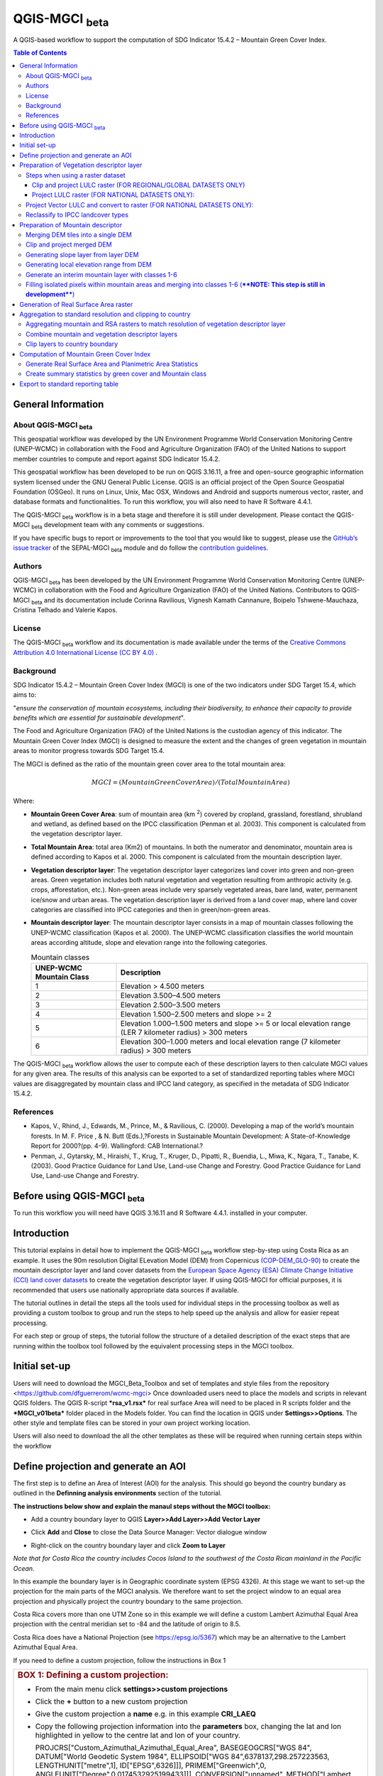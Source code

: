 QGIS-MGCI :sub:`beta`
======================

A QGIS-based workflow to support the computation of SDG Indicator 15.4.2 – Mountain Green Cover Index.

.. contents:: **Table of Contents**

General Information
-------------------

About QGIS-MGCI :sub:`beta`
^^^^^^^^^^^^^^^^^^^^^^^^^^^^

This geospatial workflow was developed by the UN Environment Programme World Conservation Monitoring Centre (UNEP-WCMC) in collaboration with the Food and Agriculture Organization (FAO) of the United Nations to support member countries to compute and report against SDG Indicator 15.4.2.

This geospatial workflow has been developed to be run on QGIS 3.16.11, a free and open-source geographic information system licensed under the GNU General Public License. QGIS is an official project of the Open Source Geospatial Foundation (OSGeo). It runs on Linux, Unix, Mac OSX, Windows and Android and supports numerous vector, raster, and database formats and functionalities. To run this workflow, you will also need to have R Software 4.4.1.

The QGIS-MGCI :sub:`beta` workflow is in a beta stage and therefore it is still under development. Please contact the QGIS-MGCI :sub:`beta` development team with any comments or suggestions.

If you have specific bugs to report or improvements to the tool that you would like to suggest, please use the `GitHub’s issue tracker
<https://github.com/dfguerrerom/wcmc-mgci/issues>`_ of the SEPAL-MGCI :sub:`beta` module and do follow the `contribution guidelines
<https://github.com/dfguerrerom/wcmc-mgci/blob/master/CONTRIBUTE.md>`_.

Authors 
^^^^^^^

QGIS-MGCI :sub:`beta` has been developed by the UN Environment Programme World Conservation Monitoring Centre (UNEP-WCMC) in collaboration with the Food and Agriculture Organization (FAO) of the United Nations. Contributors to QGIS-MGCI :sub:`beta` and its documentation include Corinna Ravilious, Vignesh Kamath Cannanure, Boipelo Tshwene-Mauchaza, Cristina Telhado and Valerie Kapos. 

License
^^^^^^^
The QGIS-MGCI :sub:`beta` workflow and its documentation is made available under the terms of the `Creative Commons Attribution 4.0 International License (CC BY 4.0) <https://creativecommons.org/licenses/by/4.0/>`_ .

Background
^^^^^^^^^^

SDG Indicator 15.4.2 – Mountain Green Cover Index (MGCI) is one of the two indicators under SDG Target 15.4, which aims to:

"*ensure the conservation of mountain ecosystems, including their biodiversity, to enhance their capacity to provide benefits which are essential for sustainable development*".

The Food and Agriculture Organization (FAO) of the United Nations is the custodian agency of this indicator. The Mountain Green Cover Index (MGCI) is designed to measure the extent and the changes of green vegetation in mountain areas to monitor progress towards SDG Target 15.4.

The MGCI is defined as the ratio of the mountain green cover area to the total mountain area:

.. math::
    
    MGCI = (Mountain Green Cover Area)/(Total Mountain Area)

Where: 

- **Mountain Green Cover Area**: sum of mountain area (km :sup:`2`) covered by cropland, grassland, forestland, shrubland and wetland, as defined based on the IPCC classification (Penman et al. 2003). This component is calculated from the vegetation descriptor layer. 
- **Total Mountain Area**: total area (Km2) of mountains. In both the numerator and denominator, mountain area is defined according to Kapos et al. 2000. This component is calculated from the mountain description layer.
- **Vegetation descriptor layer**: The vegetation descriptor layer categorizes land cover into green and non-green areas. Green vegetation includes both natural vegetation and vegetation resulting from anthropic activity (e.g. crops, afforestation, etc.). Non-green areas include very sparsely vegetated areas, bare land, water, permanent ice/snow and urban areas. The vegetation description layer is derived from a land cover map, where land cover categories are classified into IPCC categories and then in green/non-green areas. 
- **Mountain descriptor layer**:  The mountain descriptor layer consists in a map of mountain classes following the UNEP-WCMC classification (Kapos et al. 2000). The UNEP-WCMC classification classifies the world mountain areas according altitude, slope and elevation range into the following categories.

  .. _mountain_classes:
  .. csv-table:: Mountain classes
     :header: "UNEP-WCMC Mountain Class", "Description"
     :widths: auto
     :align: center
  
     "1","Elevation > 4.500 meters"
     "2","Elevation 3.500–4.500 meters"
     "3","Elevation 2.500–3.500 meters"
     "4","Elevation 1.500–2.500 meters and slope >= 2"
     "5","Elevation 1.000–1.500 meters and slope >= 5 or local elevation range (LER 7 kilometer radius) > 300 meters"
     "6","Elevation 300–1.000 meters and local elevation range (7 kilometer radius) > 300 meters"

The QGIS-MGCI :sub:`beta` workflow allows the user to compute each of these description layers to then calculate MGCI values for any given area. The results of this analysis can be exported to a set of standardized reporting tables where MGCI values are disaggregated by mountain class and IPCC land category, as specified in the metadata of SDG Indicator 15.4.2.

References
^^^^^^^^^^

- Kapos, V., Rhind, J., Edwards, M., Prince, M., & Ravilious, C. (2000). Developing a map of the world’s mountain forests. In M. F. Price , & N. Butt (Eds.),?Forests in Sustainable Mountain Development: A State-of-Knowledge Report for 2000?(pp. 4-9). Wallingford: CAB International.? 
- Penman, J., Gytarsky, M., Hiraishi, T., Krug, T., Kruger, D., Pipatti, R., Buendia, L., Miwa, K., Ngara, T., Tanabe, K. (2003). Good Practice Guidance for Land Use, Land-use Change and Forestry. Good Practice Guidance for Land Use, Land-use Change and Forestry. 

Before using QGIS-MGCI :sub:`beta`
-----------------------------------

To run this workflow you will need have QGIS 3.16.11 and R Software 4.4.1. installed in your computer. 


Introduction
------------

This tutorial explains in detail how to implement the QGIS-MGCI :sub:`beta` workflow step-by-step using Costa Rica as an example. It uses the 90m resolution Digital ELevation Model (DEM) from Copernicus `(COP-DEM_GLO-90) <https://spacedata.copernicus.eu/web/cscda/dataset-details?articleId=394198>`_ to create the mountain descriptor layer and land cover datasets from the  `European Space Agency (ESA) Climate Change Initiative (CCI) land cover datasets <https://maps.elie.ucl.ac.be/CCI/viewer/>`_ to create the vegetation descriptor layer. If using QGIS-MGCI for official purposes, it is recommended that users use nationally appropriate data sources if available. 

The tutorial outlines in detail the steps all the tools used for
individual steps in the processing toolbox as well as providing a custom
toolbox to group and run the steps to help speed up the analysis and
allow for easier repeat processing.

|imagetoolbox|

For each step or group of steps, the tutorial
follow the structure of a detailed description of the exact steps that are running within the toolbox tool followed by the
equivalent processing steps in the MGCI toolbox.

Initial set-up
------------------------------------------

Users will need to download the MGCI_Beta_Toolbox and set of templates and style files from the repository <https://github.com/dfguerrerom/wcmc-mgci>
Once downloaded users need to place the models and scripts in relevant QGIS folders.
The QGIS R-script ***rsa_v1.rsx*** for real surface Area will need to be placed in R scripts folder and the ***MGCI_v01beta*** folder placed in the Models folder.
You can find the location in QGIS under **Settings>>Options**. 
The other style and template files can be stored in your own project working location.

|imagesettings|

Users will also need to download the all the other templates as these will be required when running certain steps within the workflow




Define projection and generate an AOI
-------------------------------------
The first step is to define an Area of Interest (AOI) for the analysis. This should go beyond the country
bundary as outlined in the **Definning analysis environments** section of the tutorial.

**The instructions below show and explain the manaul steps without the MGCI toolbox:**

-  Add a country boundary layer to QGIS **Layer>>Add Layer>>Add Vector
   Layer**

   |image32|

   |image33|
   |image34|

-  Click **Add** and **Close** to close the Data Source Manager: Vector
   dialogue window

-  Right-click on the country boundary layer and click **Zoom to Layer**

*Note that for Costa Rica the country includes Cocos Island to the
southwest of the Costa Rican mainland in the Pacific Ocean.*

In this example the boundary layer is in Geographic coordinate system
(EPSG 4326). At this stage we want to set-up the projection for the main
parts of the MGCI analysis. We therefore want to set the project window
to an equal area projection and physically project the country boundary
to the same projection.

Costa Rica covers more than one UTM Zone so in this example we will
define a custom Lambert Azimuthal Equal Area projection with the central
meridian set to -84 and the latitude of origin to 8.5.

Costa Rica does have a National Projection (see https://epsg.io/5367)
which may be an alternative to the Lambert Azimuthal Equal Area.

If you need to define a custom projection, follow the instructions in Box 1

+-----------------------------------------------------------------------------------------------------------------------------------------------------------------------+
| .. rubric:: **BOX 1: Defining a custom projection**:                                                                                                                  |
|    :name: box-1-defining-a-custom-projection                                                                                                                          |
|                                                                                                                                                                       |
| -  From the main menu click **settings>>custom projections**                                                                                                          |
|                                                                                                                                                                       |
| -  Click the **+** button to a new custom projection                                                                                                                  |
|                                                                                                                                                                       |
| -  Give the custom projection a **name** e.g. in this example **CRI\_LAEQ**                                                                                           |
|                                                                                                                                                                       |
| -  Copy the following projection information into the **parameters** box, changing the lat and lon                                                                    |
|    highlighted in yellow to the centre lat and lon of your country.                                                                                                   |
|                                                                                                                                                                       |
|    PROJCRS["Custom\_Azimuthal\_Azimuthal\_Equal\_Area",                                                                                                               |
|    BASEGEOGCRS["WGS 84",                                                                                                                                              |
|    DATUM["World Geodetic System 1984",                                                                                                                                |
|    ELLIPSOID["WGS 84",6378137,298.257223563,                                                                                                                          |
|    LENGTHUNIT["metre",1],                                                                                                                                             |
|    ID["EPSG",6326]]],                                                                                                                                                 |
|    PRIMEM["Greenwich",0,                                                                                                                                              |
|    ANGLEUNIT["Degree",0.0174532925199433]]],                                                                                                                          |
|    CONVERSION["unnamed",                                                                                                                                              |
|    METHOD["Lambert Azimuthal Equal Area",                                                                                                                             |
|    ID["EPSG",9820]],                                                                                                                                                  |
|    **PARAMETER["Latitude of natural origin",8.5**,                                                                                                                    |
|    ANGLEUNIT["Degree",0.0174532925199433],                                                                                                                            |
|    ID["EPSG",8801]],                                                                                                                                                  |
|    **PARAMETER["Longitude of natural origin",-84**,                                                                                                                   |
|    ANGLEUNIT["Degree",0.0174532925199433],                                                                                                                            |
|    ID["EPSG",8802]],                                                                                                                                                  |
|    PARAMETER["False easting",0,                                                                                                                                       |
|    LENGTHUNIT["metre",1],                                                                                                                                             |
|    ID["EPSG",8806]],                                                                                                                                                  |
|    PARAMETER["False northing",0,                                                                                                                                      |
|    LENGTHUNIT["metre",1],                                                                                                                                             |
|    ID["EPSG",8807]]],                                                                                                                                                 |
|    CS[Cartesian,2],                                                                                                                                                   |
|    AXIS["(E)",east,                                                                                                                                                   |
|    ORDER[1],                                                                                                                                                          |
|    LENGTHUNIT["metre",1,                                                                                                                                              |
|    ID["EPSG",9001]]],                                                                                                                                                 |
|    AXIS["(N)",north,                                                                                                                                                  |
|    ORDER[2],                                                                                                                                                          |
|    LENGTHUNIT["metre",1,                                                                                                                                              |
|    ID["EPSG",9001]]]]                                                                                                                                                 |
|                                                                                                                                                                       |
| -  Click the **Validate** button to check that the parameters are valid and then **OK** to save the custom projection                                                 |
|                                                                                                                                                                       |
+-----------------------------------------------------------------------------------------------------------------------------------------------------------------------+ 

|image35| 

Next change the projection set for the QGIS project to your chosen equal area
projection. In this example it is the custom projection that was defined
in Box 1.

-  Click on the project projection **EPSG: 4326** in the bottom right
   hand corner of your QGIS project

   |image36|

-  In the Project Properties dialogue window search for the chosen
   projection in the **Filter** tab

   |image37|

-  Once located click on the equal area projection to set your QGIS
   project to be displayed in the chosen projection. E.g. in this
   example **CRI\_LEA**

-  Click **Apply** and **OK**

   |image38|

   See that the project now displays the custom projection in the bottom
   right hand corner.

Next use the reproject tool to project the country boundary layer to the
equal area projection

-  In the processing toolbox search for the **Reproject** tool

   |image39|

   |image40|

-  Set the Input layer to be the **country boundary**

-  Set the Target CRS to be the **Project CRS** (i.e. to the equal area
   projection)

-  Set the output name to be the same as the input with a suffix to
   indicate the projection e.g. in this example
   **BND\_CTY\_CRI\_ LAEA**

Now that the country boundary is in the chosen equal area projection, we
can generate a rectangular bounding box which we will use as an area of
interest (AOI). As indicated previously, the AOI needs to be larger than
the country boundary to avoid errors during the processing. A distance
of 10km around the bounding box is added to ensure the AOI is large
enough to accommodate the 7km focal range function used in the mountain
descriptor layer generation.

-  In the processing toolbox search for the **minimum bounding geometry
   tool**

   |image41|

-  Select your **projected** **country boundary** for the Input layer

-  Choose Envelope (bounding Box) for the Geometry type

-  Set a new output with the prefix **bounds\_** for the name e.g.
   **bounds\_CRI\_LAEA**

-  Click **Run** to run the tool.

This has generated the bounding box. The next step adds the 10km buffer.

-  In the processing toolbox search for the **buffer tool**

-  Set the buffer **Distance** to **10**

-  Set the buffer **Units** to **Kilometres**

-  Set the **endcap style** to **square** and the **join style** to
   **Miter**

-  Save the Buffered output to the same name as the input with the
   suffix **\_BUF10**

-  Click **Run** to run the tool.

   |image42|

If you change the symbology to semi-transparent symbol and draw it over
the original bounding box you should be able to see the additional
buffered area.

|image43|

The output is a bounding box 10km larger than the bounding box for the
country. This will be used as the Area of Interest (AOI) when preparing
the various layers for the MGCI analysis.

+-----------------------------------------------------------------------------------------------------------------------------------------------------------------------+
| .. rubric:: **MGCI Toolbox A. Generic: 1. Define projection and generate an AOI**:                                                                                    |
|    :name: toolbox_A1                                                                                                                                                  |
| These steps can be run using a single tool in the MGCI toolbox.                                                                                                       |
| Before running the tool users do need to create custom projection in their QGIS project                                                                               |
| as indicated in Box 1 outlined in the section above.                                                                                                                  |
|                                                                                                                                                                       |
| In the **custom MGCI toolbox** these step are run by the tool below                                                                                                   |
| The workflow steps can be viewed QGIS Model Designer                                                                                                                  |
|                                                                                                                                                                       |
+-----------------------------------------------------------------------------------------------------------------------------------------------------------------------+

|imageA1|

|imageA1_w|   

Preparation of Vegetation descriptor layer
------------------------------------------

The development of vegetation descriptor layer starts with either a
raster or vector landuse landcover (LULC) dataset. Follow either section
5.2.1 if your LULC dataset is a raster data or 5.2.2 if your LULC
dataset is a vector.

Steps when using a raster dataset 
^^^^^^^^^^^^^^^^^^^^^^^^^^^^^^^^^

To demonstrate the steps for processing a raster LULC dataset we will
use the Global ESA CCI LULC dataset. This dataset is provided in netcdf
(.nc) format. Similarly to Geotiffs, these can be added directly to
QGIS.

-  From the QGIS main toolbar click on **Layer>>Add Layer>>Add Raster
   Layer** to add the LULC file to your QGIS session.

   |image44|

   |image45|

-  Click **Add**

For most formats this will add the LULC dataset to the QGIS session. The
Global ESA CCI LULC netcdf file however contains 7 different layers
(similar to bands in an image) and users need to select the
**lccs\_class** layer.

-  Click **lccs\_class** to select the LULC layer

-  Click **OK** and the LULC layer will be added to your QGIS project

-  Click **Close** to close the Data Source Manager: Raster dialogue
   window

   |image46|

Next check that the LULC layer has correct projection information and
appears in the correct place in the QGIS project.

-  First check that the LULC layer is correctly overlaying the country
   boundary data. If it does not your country boundary and/or your LULC
   layer may be lacking projection information or have the wrong
   projection information.

   |image47|

   QGIS will display a **?** next to the layer if projection information
   is missing.

-  If projection information is missing define the projection using the
   **Define Shapefile projection** tool in the processing toolbox (this
   will permanently attach projection information to the layer)
   alternatively you can just define it within the current QGIS project
   by right clicking on the layer.

   In this example we know the LULC is in Geographic coordinate system
   so we can assign coordinate system EPSG 4326 to the layer

   |image48|

   This layer should now draw correctly on the country boundary.

   If the LULC dataset is a regional or global extent it will need
   projecting and clipping to the AOI.

   In this example we are using a global dataset so we will need to
   follow **step (a) only** to clip the raster and save it in the equal
   area projection. For National datasets already clipped to the country
   boundary follow **step (b) only.**

Clip and project LULC raster (FOR REGIONAL/GLOBAL DATASETS ONLY)
::::::::::::::::::::::::::::::::::::::::::::::::::::::::::::::::

-  In the processing toolbox search for **Clip**

-  Double click on the **Clip raster by mask layer** under the GDAL
   toolset

   |image49|

-  Select the **LULC dataset** for the **Input Layer**

-  Select the **buffered bounding box layer** for the **Mask Layer**

-  Select the **Project CRS** for the **Target CRS**

-  Tick **Match the extent of the clipped raster to the extent of the
   mask layer**

-  Tick **set the output file resolution**

-  Type the **X and Y resolution in metres** (in this case the
   resolution of the LULC dataset is 300)

-  Tick **Use Input Layer Data Type**

-  Set the output **Clipped (mask)** e.g. to LULC\_clip\_LAEA\_BUF10.tif

   (see screengrab below)

   |image50|
   
   |image51|

-  **Click Run** to run the tool

The new clipped LULC dataset in the equal area projection should be
added should be added to the map canvas\ **.**

-  Right click on the clipped LULC dataset (i.e. in this example the
   LULC\_clip\_LAEA\_BUF10 layer) and click **properties>>Symbology**

   |image52|

-  Change the render type to **Palleted/Unique Values**

-  Click **Classify** and then **OK**

   |image53|

You should now see the unique LULC classes present within the AOI for
the country.

+-----------------------------------------------------------------------------------------------------------------------------------------------------------------------+
| .. rubric:: **MGCI Toolbox A2a. VegetationDescriptor: Clip and project LULC raster (FOR REGIONAL/GLOBAL DATASETS)**:                                                  |
|    :name: toolbox_A2a                                                                                                                                                 |
| These steps can be run using a single tool in the MGCI toolbox.                                                                                                       |
| Before running the tool users need to check that they know the projection of their LUUC dataset and it is faling in the correct place geographically.                 |
| as outlined in the section above.                                                                                                                                     |
|                                                                                                                                                                       |
|                                                                                                                                                                       |
| In the **custom MGCI toolbox** these step are run by the tool below.                                                                                                  |
|                                                                                                                                                                       |
| The workflow steps can be viewed QGIS Model Designer                                                                                                                  |
|                                                                                                                                                                       |
+-----------------------------------------------------------------------------------------------------------------------------------------------------------------------+

|imageA2a| 

|imageA2a_w|   

Project LULC raster (FOR NATIONAL DATASETS ONLY):
:::::::::::::::::::::::::::::::::::::::::::::::::

-  search for **project** in the processing toolbox.

   |image54|

-  Double click on the GDAL tool **Warp (reproject)**

-  Select the **National** **LULC dataset** for the **Input Layer**

-  Select the **Project CRS** for the **Target CRS**

-  Set the resampling method to **Nearest Neighbour**

-  Set the output resolution (same as the input or the equivalent to the
   input in metres)

-  Set the output **Reprojected** layer name e.g. to
   **National\_LULC\_\_LAEA.tif**

-  Click **Run** to run the tool

   |image55|

The new projected LULC dataset in the equal area projection should be
added should be added to the map canvas\ **.**

-  Right click on the projected LULC dataset and click
   **properties>>Symbology**

-  Change the render type to **Palleted/Unique Values**

-  Click **Classify** and then **OK**
  
   |image56|
  
   |image57|

The layer should now show all the National LULC classes for Costa Rica.

+-----------------------------------------------------------------------------------------------------------------------------------------------------------------------+
| .. rubric:: **MGCI Toolbox A2b. VegetationDescriptor: Project LULC raster (FOR NATIONAL RASTER DATASETS)**:                                                           |
|    :name: toolbox_A2b                                                                                                                                                 |
| These steps can be run using a single tool in the MGCI toolbox.                                                                                                       |
| Before running the tool users need to check that they know the projection of their LUUC dataset and it is faling in the correct place geographically.                 |
| as outlined in the section above.                                                                                                                                     |
|                                                                                                                                                                       |
| In the **custom MGCI toolbox** these step are run by the tool below                                                                                                   |
|                                                                                                                                                                       |
| The workflow steps can be viewed QGIS Model Designer.                                                                                                                 |
|                                                                                                                                                                       |
+-----------------------------------------------------------------------------------------------------------------------------------------------------------------------+

|imageA2b|

|imageA2b_w|

Project Vector LULC and convert to raster (FOR NATIONAL DATASETS ONLY):
^^^^^^^^^^^^^^^^^^^^^^^^^^^^^^^^^^^^^^^^^^^^^^^^^^^^^^^^^^^^^^^^^^^^^^^

When using a vector LULC dataset the data will also need to be projected
to an equal area projection.

-  If the dataset is not already in an equal area projection, search for **reproject** in the processing toolbox
   
   |image58| 

-  Select the **National** **LULC vector dataset** for the **Input
   Layer**

-  Select the **Project CRS** for the **Target CRS**

-  Set the **reprojected** output layer e.g. **LULC_vector_LAEA.shp**
   
   |image59|

The next step is to rasterize the LULC data. When converting it is
important to choose an output resolution that is appropriate for the
scale of the vector dataset. (see Box 2).

+-----------------------------------------------------------------------------------------------------------------------------------------------------------------------+
| .. rubric:: **BOX 2 Conversion between nominal scale and resolution**:                                                                                                |
|    :name: box-2-conversion-between-nominal-scale-and-resolution                                                                                                       |
|                                                                                                                                                                       |
| -  The scale of a vector dataset is usually expressed in a similar way to paper maps, i.e. in a ratio to show the amount of reduction from the real world             |
|    e.g.  1:50,000. A country’s vector LULC map will have been created a particular scale. determined by the Minimum Mapping Unit. i.e. the size of the smallest       |
|    feature. A nominal scale is will have been assigned to the dataset to reflect the scale at which the data were collected and mapped. Conversion to raster requires |
|    this scale to be converted to a resolution, i.e. an appropriate pixel size for the scale of the data. Table X provides some general guidance / suggestions for     |
|    such conversion.                                                                                                                                                   |
|                                                                                                                                                                       |
|    To calculate map scale there are two parameters:  ground resolution and screen resolution.                                                                         |
|                                                                                                                                                                       |
|    .. math:: scale = 1: (resolution * PPI / 0.0254)  or    resolution = scale * 0.0254/PPI                                                                            |
|    **Where**   :                                                                                                                                                      |
|    **resolution** =  ground resolution (the size in (m) that a pixel represents.                                                                                      |
|    **PPI** =  the screen resolution (pixels number that every inch contains on the screen (default 96dpi).                                                            |
|    **0.0254** = (m/inch),  the unit conversion between meter and inches.                                                                                              |
|    **scale** = nominal scale of vector dataset                                                                                                                        |
|                                                                                                                                                                       |
|    (source: https://enonline.supermap.com/iExpress9D/Appendix/scale.htm)                                                                                              |
|                                                                                                                                                                       |
+-----------------------------------------------------------------------------------------------------------------------------------------------------------------------+

|image83|

Table X :  Resolutions recommended for Nominal scales vs pixel resolution (Source: reproduced from https://marinedataliteracy.org/basics/scales/scales.htm)        

Once the resolution to convert the vector dataset to has been
determined the vector dataset can be converted to Raster.

-  In the processing toolbox search for **Rasterize.**

   |image54|

-  Double click on the GDAL **Rasterize (vector to raster)** tool

-  Select the **National** **LULC vector dataset in equal area
   projection** for the **Input Layer**

-  Select the **field containing LULC classes** for the **field to use
   for a burn-in value**

-  Set the **output raster size units** as **Georeferenced units**

-  Set both the **Width/ Horizontal resolution and Width/ vertical
   resolution** to the resolution determined by previous step using the
   formula to convert from the nominal

   vector scale (see BOX 2)

-  Set the **output extent** to **Calculate by Layer** and selecting the
   same dataset used for the Input Layer

-  Set the **rasterized** output layer e.g.
   **LULC\_LAEA\_fromvector.tif**

-  Click **Run** to run the tool

The new rasterised LULC dataset in the equal area projection should be
added should be added to the map canvas\ **.**

-  Right click on the projected LULC dataset and click
   **properties>>Symbology**

-  Change the render type to **Palleted/Unique Values**

-  Click **Classify** and then **OK**

   |image62|
   
   |image63|

The layer should now show all the National LULC classes for Costa Rica.

+-----------------------------------------------------------------------------------------------------------------------------------------------------------------------+
| .. rubric:: **MGCI Toolbox A2c. VegetationDescriptor: Project vector LULC and convert to raster (FOR NATIONAL RASTER DATASETS)**:                                     |
|    :name: toolbox_A2c                                                                                                                                                 |
| These steps can be run using a single tool in the MGCI toolbox.                                                                                                       |
| Before running the tool users need to check that they know the projection of their LUUC dataset and it is faling in the correct place geographically.                 |
| as outlined in the section above.                                                                                                                                     |
|                                                                                                                                                                       |
| In the **custom MGCI toolbox** these step are run by the tool below                                                                                                   |
|                                                                                                                                                                       |
| The workflow steps can be viewed QGIS Model Designer                                                                                                                  |
|                                                                                                                                                                       |
+-----------------------------------------------------------------------------------------------------------------------------------------------------------------------+

|imageA2c|  

|imageA2c_w|   

Reclassify to IPCC landcover types
^^^^^^^^^^^^^^^^^^^^^^^^^^^^^^^^^^

The next step is to reclassify the LULC map prepared in 5.2.1, 5.2.2 or
5.2.3 into the 6 MGCI vegetation descriptor LULC types.

QGIS provides several tools for reclassification. The easiest one to use
in this instance is the **r.reclass** tool in the GRASS toolset as it
allows the upload of a simple crosswalk textfile containing the input
LULC types on the left and the IPCC reclass values on the right.

-  Create a text file to crosswalk landuse/landcover (LULC) types from
   the ESA CII or National landcover dataset to the 6 IPCC landcover
   classes

   |image64|

-  Search for **reclass** in the processing toolbox
   
   |image65|

-  Double click on **r.reclass**

-  Select the LULC output(from step 5.2.1, 5.2.2 or 5.2.3) as the
   **input raster layer**

-  Set the **GRASS GIS region extent** to be the same as the input layer

-  Set the **Reclassified** output e.g. VegetationDescriptor\_LAEA.tif

-  Click **Run** to run the tool

   |image66|

The new **VegetationDescriptor** layer is added to the map.

Although the reclassification only had 6 output classes the symbology
initially show values 0-255. This is a QGIS visualisation only and you
can see that the actual layer only has 6 values.

-  Right click on the layer **properties>>>Symbology**

-  Change the Render type to **Palleted/Unique values** and click
   **Classify** to see only the classes present in the raster (i.e. the
   1-6 Vegetation descriptor classes).

-  Load the VegetationDescriptor.qml file for quickly assigning the
   colours and labels.

   |image67|

   |image68|
   
+-----------------------------------------------------------------------------------------------------------------------------------------------------------------------+
| .. rubric:: **MGCI Toolbox A2c. VegetationDescriptor: Generate Vegetation Descriptor Layer**:                                                                         |
|    :name: toolbox_A3                                                                                                                                                  |
| These steps can be run using a single tool in the MGCI toolbox.                                                                                                       |
|                                                                                                                                                                       |
| In the **custom MGCI toolbox** these step are run by the tool below                                                                                                   |
|                                                                                                                                                                       |
| The workflow steps can be viewed QGIS Model Designer                                                                                                                  |
|                                                                                                                                                                       |
+-----------------------------------------------------------------------------------------------------------------------------------------------------------------------+

|imageA3|

|imageA3_w| 

Preparation of Mountain descriptor 
----------------------------------

Users should have read section 2.3.4 Choice of DEM and selected a DEM
for use in the analysis before starting this section as the generation
of the mountain descriptor layer requires a DEM as the input source.

In this tutorial the Copernicus 90m source DEM has been chosen as an
example.

Merging DEM tiles into a single DEM 
^^^^^^^^^^^^^^^^^^^^^^^^^^^^^^^^^^^

The DEM tiles covering the full extent of Costa Rica have been download
from Copernicus using their AWS client. (Instructions for download of
Copernicus data can be found in the Annexs).

-  From the QGIS main toolbar click on **Layer>>Add Layer>>Add Raster
   Layer** to add the DEM tiles to your QGIS session.

   |image69|

-  Click **Open** and then **Add.** The DEM tiles will be added to the QGIS project

   The next step is to merge the DEM tiles into a single raster.
   
-  Search for **Merge** in the processing toolbox window
  
   |image70|

-  Double click the **GDAL Merge tool**.

-  For the Input layers **select the DEM tiles** covering your area of
   interest

   |image71|

-  Tick the DEM tiles to merge and Click **OK** to make the selection
   and return to main **Merge Dialog window**

-  Set the **output data type** to Float32 (same as the input DEM tiles)

-  Set the **Merged** output name e.g. C:/MGCI\_tutorial/
   DEM\_copernicus\_merge.tif

   |image72|

   |image73|

-  Click **Run** to run the tool

The merged DEM is added to the QGIS project.

|image74|

+-----------------------------------------------------------------------------------------------------------------------------------------------------------------------+
| .. rubric:: **MGCI Toolbox B1. MountainDescriptor: Merging DEM tiles into a single DEM**:                                                                             |
|    :name: toolbox_B1                                                                                                                                                  |
| These steps can be run using a single tool in the MGCI toolbox.                                                                                                       |
| Before running the tool users need to check that they know the projection of their DEM dataset and it is faling in the correct place geographically.                  |
| as outlined in the section above.                                                                                                                                     |
|                                                                                                                                                                       |
| In the **custom MGCI toolbox** these step are run by the tool below                                                                                                   |
|                                                                                                                                                                       |
| The workflow steps can be viewed QGIS Model Designer                                                                                                                  |
|                                                                                                                                                                       |
+-----------------------------------------------------------------------------------------------------------------------------------------------------------------------+

|imageB1|

|imageB1_w|

Clip and project merged DEM
^^^^^^^^^^^^^^^^^^^^^^^^^^^

The DEM tiles are likely to cover a much wider area than the country
being analysed therefore it is important to crop the extent to minimise
processing time. As indicated in section 2.3.2, the country boundary is
not used to clip the dataset directly as the various calculations during
the generation of the mountain descriptor layer require neighbouring
pixels to be analyses therefore the buffered bounding box generated in
section 5.1 should be used.

-  In the processing toolbox search for **Clip**

   |image54|

-  Double click on the **Clip raster by mask layer** under the GDAL
   toolset

-  Select the **merged DEM dataset** for the **Input Layer**

-  Select the **buffered bounding box layer** for the **Mask Layer**

-  Select the **Project CRS** for the **Target CRS**

-  Tick **Match the extent of the clipped raster to the extent of the
   mask layer**

-  Tick **set the output file resolution**

-  Type the **X and Y resolution in metres** (in this case the
   resolution of the DEM dataset is 90)

-  Tick **Use Input Layer Data Type**

-  Set the output **Clipped (mask)** e.g. to
   DEM_copernicus_merge_AOI_LAEA.tif
   
  |image96|
  
-  Click **Run** to run the tool

   

The new clipped DEM dataset in the equal area projection should be added
should be added to the map canvas\ **.**

|image76|

+-----------------------------------------------------------------------------------------------------------------------------------------------------------------------+
| .. rubric:: **MGCI Toolbox B2. MountainDescriptor: Clip and project merged DEM to EQUAL AREA PROJECTION**:                                                            |
|    :name: toolbox_B2                                                                                                                                                  |
| These steps can be run using a single tool in the MGCI toolbox.                                                                                                       |
|                                                                                                                                                                       |
| In the **custom MGCI toolbox** these step are run by the tool below                                                                                                   |
|                                                                                                                                                                       |
| The workflow steps can be viewed QGIS Model Designer                                                                                                                  |
|                                                                                                                                                                       |
+-----------------------------------------------------------------------------------------------------------------------------------------------------------------------+

|imageB2| 

|imageB2_w| 

Generating slope layer from layer DEM
^^^^^^^^^^^^^^^^^^^^^^^^^^^^^^^^^^^^^^

In, this section, depending on whether your country falls within a
single or multiple UTM Zones and the projection selected in section 5.1
Define projection and generate an AOI, the projection used for the slope
calculation will differ as it is important to use an equidistant
projection to reduce errors in slope calculation. An overview of slope
calculation methods is provided in section 2.3.2.

IF your country falls within **a single UTM Zone only** ***AND*** **you
have used the UTM projection for the previous steps**, or **if the
projection you are using has equidistant properties**, slope can be
generated in the same projection as the rest of the analysis, otherwise
please follow instruction in **BOX 3** for creating a custom equidistant
projection before following the next steps.

+-----------------------------------------------------------------------------------------------------------------------------------------------------------------------+
| .. rubric:: **BOX 3: Defining a custom Azimuthal Equidistant projection**:                                                                                            |
|    :name: box-3-defining-a-custom-azimuthal-equidistant-projection                                                                                                    |
|                                                                                                                                                                       |
| -  From the main menu click **settings>>custom projections**                                                                                                          |
|                                                                                                                                                                       |
| -  Click the **+** button to a new custom projection                                                                                                                  |
|                                                                                                                                                                       |
| -  Give the custom projection a **name** e.g. in this example **CRI\_AZ\_EQUI**                                                                                       |
|                                                                                                                                                                       |
| -  Copy the following projection information into the **parameters** box, changing the lat and lon highlighted in yellow to the centre lat and lon of your country.   |
|                                                                                                                                                                       |
|    PROJCRS["Custom\_Azimuthal\_Equidistant",                                                                                                                          |
|    BASEGEOGCRS["WGS 84",                                                                                                                                              |
|    DATUM["World Geodetic System 1984",                                                                                                                                |
|    ELLIPSOID["WGS 84",6378137,298.257223563,                                                                                                                          |
|    LENGTHUNIT["metre",1],                                                                                                                                             |
|    ID["EPSG",7030]]],                                                                                                                                                 |
|    PRIMEM["Greenwich",0,                                                                                                                                              |
|    ANGLEUNIT["Degree",0.0174532925199433]]],                                                                                                                          |
|    CONVERSION["unnamed",                                                                                                                                              |
|    METHOD["Modified Azimuthal Equidistant",                                                                                                                           |
|    ID["EPSG",9832]],                                                                                                                                                  |
|    **PARAMETER["Latitude of natural origin",8.5**,                                                                                                                    |
|    ANGLEUNIT["Degree",0.0174532925199433],                                                                                                                            |
|    ID["EPSG",8801]],                                                                                                                                                  |
|    **PARAMETER["Longitude of natural origin",-84**,                                                                                                                   |
|    ANGLEUNIT["Degree",0.0174532925199433],                                                                                                                            |
|    ID["EPSG",8802]],                                                                                                                                                  |
|    PARAMETER["False easting",0,                                                                                                                                       |
|    LENGTHUNIT["metre",1],                                                                                                                                             |
|    ID["EPSG",8806]],                                                                                                                                                  |
|    PARAMETER["False northing",0,                                                                                                                                      |
|    LENGTHUNIT["metre",1],                                                                                                                                             |
|    ID["EPSG",8807]]],                                                                                                                                                 |
|    CS[Cartesian,2],                                                                                                                                                   |
|    AXIS["(E)",east,                                                                                                                                                   |
|    ORDER[1],                                                                                                                                                          |
|    LENGTHUNIT["metre",1,                                                                                                                                              |
|    ID["EPSG",9001]]],                                                                                                                                                 |
|    AXIS["(N)",north,                                                                                                                                                  |
|    ORDER[2],                                                                                                                                                          |
|    LENGTHUNIT["metre",1,                                                                                                                                              |
|    ID["EPSG",9001]]]]                                                                                                                                                 |
|                                                                                                                                                                       |
| -  Click the **Validate** button to check that the parameters are valid and then **OK** to save the custom projection                                                 |
|                                                                                                                                                                       |
+-----------------------------------------------------------------------------------------------------------------------------------------------------------------------+

|image78|   

 -  Next, In the **processing toolbox** search for **reproject** 

    |image54|                                                                                                                                                                  
    
 -  Double click on the **Warp (reproject)** tool under the **GDAL toolset** 
 -  Set the Input layer to be the **merged DEM in geographic coordinate system**
    *Note: it is important not to use the one that has already been projected as this can introduce errors into the DEM *
 -  Set the Source CRS to be **EPSG: 4326 (Geographic)**
 -  Set the Target CRS to be **your custom equidistant projection** e.g. CRI\_AZ\_EQUI
 -  Set the resampling method to Nearest Neighbour
 -  Set the output file resolution to the resolution of the DEM in meters e.g. 90m in this example
 -  Set the Reprojected output to e.g. **DEM\_copernicus\_merge\_CRI\_AZ\_EQUI.tif**
 -  Click Run to run the tool
    
    |image79|
 
 The reprojected layer is added to the QGIS project. 
 
+-----------------------------------------------------------------------------------------------------------------------------------------------------------------------+
| .. rubric:: **MGCI Toolbox B3. MountainDescriptor: Project merged DEM to Equidistant projection**:                                                                    |
|    :name: toolbox_B3                                                                                                                                                  |
| These steps can be run using a single tool in the MGCI toolbox.                                                                                                       |
|                                                                                                                                                                       |
| In the **custom MGCI toolbox** these step are run by the tool below                                                                                                   |
|                                                                                                                                                                       |
| The workflow steps can be viewed QGIS Model Designer                                                                                                                  |
|                                                                                                                                                                       |
+-----------------------------------------------------------------------------------------------------------------------------------------------------------------------+

|imageB3|

|imageB3_w| 

Slope can now be generated from this layer

-  In the processing toolbox search for **Slope**
   
   |image80|   
   
-  Double click on the **slope** tool under **Raster analysis** in the
   **GDAL** toolset.

-  *We will use this tool instead of the* *basic QGIS slope tool* *as it
   has an option to compute edges which means it looks at edge pixels
   and no data values*.

-  Set the **Input layer** to be the reprojected DEM i.e. the
   equidistant version unless, as specified above, your country falls
   within a single UTM Zone only *AND* you have used the UTM projection
   for the previous steps, or if the projection you are using has
   equidistant properties e.g. in this example
   **DEM\_copernicus\_merge\_CRI\_AZ\_EQUI.tif** , the projected
   equidistant DEM generated from BOX 3.

-  Tick **compute edges**

-  Set the **Slope** output to e.g.
   **DEM\_copernicus\_merge\_SLOPE\_CRI\_AZ\_EQUI.tif**

-  Click **Run** to run the tool
   
   |image82|

The slope raster can now be projected to the main analysis equal area
projection and be clipped to the AOI.

-  In the processing toolbox search for **Clip**.

   |image49|
  
-  Double click on the **Clip raster by mask layer** under the GDAL
   toolset

-  Select the **slope raster** for the **Input Layer**

   e.g. **DEM\_copernicus\_merge\_SLOPE\_CRI\_AZ\_EQUI.tif**

-  Select the **AOI** **buffered bounding box layer** for the **Mask
   Layer**

-  Select the **Source CRS** of the input slope dataset e.g.
   **CRI\_AZ\_EQUI**

-  Select the **Project CRS** for the **Target CRS**

-  Tick **Match the extent of the clipped raster to the extent of the
   mask layer**

-  Tick **set the output file resolution**

-  Type the **X and Y resolution in metres** (in this case the
   resolution of the DEM dataset is 90)

-  Tick **Use Input Layer Data Type**

-  Set the output **Clipped (mask)** e.g. to
   **DEM\_copernicus\_merge\_AOI\_LAEA\_SLOPE.tif**

-  Click **Run** to run the tool
   
   |image96|

The new **clipped** **SLOPE dataset in the equal area projection** is now added should be added to the map canvas\ **.**

+-----------------------------------------------------------------------------------------------------------------------------------------------------------------------+
| .. rubric:: **MGCI Toolbox B4. MountainDescriptor: Generating slope from DEM in Equidistant projection and re-projecting to equal area**:                             |
|    :name: toolbox_B4                                                                                                                                                  |
| These steps can be run using a single tool in the MGCI toolbox.                                                                                                       |
|                                                                                                                                                                       |
| In the **custom MGCI toolbox** these step are run by the tool below                                                                                                   |
|                                                                                                                                                                       |
| The workflow steps can be viewed QGIS Model Designer                                                                                                                  |
|                                                                                                                                                                       |
+-----------------------------------------------------------------------------------------------------------------------------------------------------------------------+

|imageB4|

|imageB4_w| 

Generating local elevation range from DEM
^^^^^^^^^^^^^^^^^^^^^^^^^^^^^^^^^^^^^^^^^

For UNEP-WCMC mountain classes 5 and 6 a 7km local elevation range is required for
the identification of areas that occur in regions with significant
relief, even though elevations may not be especially high, and
conversely high-elevation areas with little local relief. This local
elevation range is generated by defining a 7km radius of interest around
each grid cell and calculating the difference between the maximum and
minimum values within a neighborhood. In QGIS the focal functions gives the option for calculating the range but only
allow for the specification of the neighborhood size in pixels (i.e.
number of cells) so therefore, when running the next steps the size of
the neighborhhod will be influenced by the cellsize of the DEM.

|image93|

To calculate the neighborhood size for your analysis in pixels divide 7000m by your cellsize and multiply by two. Round to the nearest odd integer.
This is because the neighborhood size in pixels in this tool represents diameter rather than radius. 

-  In the processing toolbox search for **r.neighbor**.

-  Double click on the **r.neighbor** tool under the GRASS toolset

-  Select the **Input Raster Layer to** the Projected DEM clipped to the
   AOI

-  Set the **neighborhood operation** to **Range**

-  Set the **neighborhood size to** 153 (e.g. in this example determined by:
   7000/90*2))

-  Set the **GRASS GIS 7 region extent** to the **same as the Input
   Layer specified above**

-  Set the **GRASS GIS 7 cellsize** to the **same as the Input Layer
   specified above**

-  Set the output **Neighbors layer** e.g. to
   FOCMAX\_copernicus\_merge\_AOI\_LAEA

-  Click **Run** to run the tool
   
   |image99|
   
   |image100| 
 
TThe local elevation range in the equal area projection should have been
added to the map canvas\ **.**

+-----------------------------------------------------------------------------------------------------------------------------------------------------------------------+
| .. rubric:: **MGCI Toolbox B5. MountainDescriptor: Generate local elevation range from DEM**:                                                                         |
|    :name: toolbox_B5                                                                                                                                                  |
| These steps can be run using a single tool in the MGCI toolbox.                                                                                                       |
|                                                                                                                                                                       |
| In the **custom MGCI toolbox** these step are run by the tool below                                                                                                   |
|                                                                                                                                                                       |
| The workflow steps can be viewed QGIS Model Designer                                                                                                                  |
|                                                                                                                                                                       |
+-----------------------------------------------------------------------------------------------------------------------------------------------------------------------+

|imageB5|

|imageB5_w|  

**Generating layers for each mountain class**

We now have all the inputs required for generating the mountain classes
for the mountain descriptor layer. We will use the raster calculator to
input the followings expression to generate a raster layer for each
mountain class.

**Mountain Class 1**

"DEM\_copernicus\_merge\_AOI\_LAEA@1" >= 4500

|image101|

**Mountain Class 2**

"DEM\_copernicus\_merge\_AOI\_LAEA@1" >= 3500 AND
"DEM\_copernicus\_merge\_AOI\_LAEA@1" < 4500

|image102|

**Mountain Class 3**

"DEM\_copernicus\_merge\_AOI\_LAEA@1" >= 2500 AND
"DEM\_copernicus\_merge\_AOI\_LAEA@1" < 3500

|image103|

**Mountain Class 4**

"DEM\_copernicus\_merge\_AOI\_LAEA@1" >= 1500 AND
"DEM\_copernicus\_merge\_AOI\_LAEA@1" < 2500 AND
"DEM\_copernicus\_merge\_AOI\_LAEA\_SLOPE@1" >= 2

|image104|

**Mountain Class 5**

("DEM\_copernicus\_merge\_AOI\_LAEA@1" >= 1000 AND
"DEM\_copernicus\_merge\_AOI\_LAEA@1" < 1500 AND
"DEM\_copernicus\_merge\_AOI\_LAEA\_SLOPE@1" >= 5) OR
("DEM\_copernicus\_merge\_AOI\_LAEA@1" >= 1000 AND
"DEM\_copernicus\_merge\_AOI\_LAEA@1" < 1500 AND
"LocalElevationRange7km\_AOI\_LAEA@1" > 300)

|image105|

**Mountain Class 6**

"DEM\_copernicus\_merge\_AOI\_LAEA@1">= 300 AND
"DEM\_copernicus\_merge\_AOI\_LAEA@1" < 1000
AND"LocalElevationRange7km\_AOI\_LAEA@1" > 300

|image106|

+-----------------------------------------------------------------------------------------------------------------------------------------------------------------------+
| .. rubric:: **MGCI Toolbox B6. MountainDescriptor: Generating layers for each Kapos mountain class**:                                                                 |
|    :name: toolbox_B6                                                                                                                                                  |
| These steps can be run using a single tool in the MGCI toolbox.                                                                                                       |
|                                                                                                                                                                       |
| In the **custom MGCI toolbox** these step are run by the tool below                                                                                                   |
|                                                                                                                                                                       |
| The workflow steps can be viewed QGIS Model Designer                                                                                                                  |
|                                                                                                                                                                       |
+-----------------------------------------------------------------------------------------------------------------------------------------------------------------------+

|imageB6|

|imageB6_w| 

Generate an interim mountain layer with classes 1-6
^^^^^^^^^^^^^^^^^^^^^^^^^^^^^^^^^^^^^^^^^^^^^^^^^^^

We can now use the following expression in the raster calculator to add
the different classes into a single map where class 1 has a value of 1,
class2 a value of 2 etc.

"K1\_AOI\_LAEA\_@1" + ("K2\_AOI\_LAEA\_@1"\*2) +
("K3\_AOI\_LAEA\_@1"\*3)+("K4\_AOI\_LAEA\_@1"\*4)
+("K5\_AOI\_LAEA\_@1"\* 5)+("K6\_AOI\_LAEA\_@1"\*6)

|image107|

The first interim dataset K1\_to\_K6\_AOI\_LAEA\_interim.tif of the
mountain descriptor layer should have been added should be added to the
map canvas\ **.**

-  To improve the symbology, right click on the new layer and click
   **properties** and then **symbology**

   |image108|

At the bottom of the layer properties dialogue window click the
**style** button and then load the predefined style file

  |image109|

  |image110|

+-----------------------------------------------------------------------------------------------------------------------------------------------------------------------+
| .. rubric:: **MGCI Toolbox B7. MountainDescriptor: Generate Mountain Descriptor layer (EXCLUDING isolated pixels from class 7)**:                                     |
|    :name: toolbox_B7                                                                                                                                                  |
| These steps can be run using a single tool in the MGCI toolbox.                                                                                                       |
|                                                                                                                                                                       |
| In the **custom MGCI toolbox** these step are run by the tool below                                                                                                   |
|                                                                                                                                                                       |
| The workflow steps can be viewed QGIS Model Designer                                                                                                                  |
|                                                                                                                                                                       |
+-----------------------------------------------------------------------------------------------------------------------------------------------------------------------+

|imageB7| 

|imageB7_w|

Filling isolated pixels within mountain areas and merging into classes 1-6 (****NOTE: This step is still in development****)
^^^^^^^^^^^^^^^^^^^^^^^^^^^^^^^^^^^^^^^^^^^^^^^^^^^^^^^^^^^^^^^^^^^^^^^^^^

The last part of the mountain descriptor layer generation is to identify
isolated ‘non-mountain’ grid cells ( < 25km\ :sup:`2` in size)occurring
in mountain areas i.e, isolated inner basins and plateaus that are
surrounded by mountains but do not themselves meet criteria 1-6.

Once identified these can be reclassified according to the predominant
class among their neighbours.

-  The first step is to generate a raster of all non-mountain areas
   using the following expression in the **Raster Calculator**

   **"K1\_to\_K6\_AOI\_LAEA\_interim@1" = 0**

-  Set the output layer to e.g. **non\_mountain\_areas\_LAEA.tif**

   |image111|

   |image112|

You can see that the resultant non-mountains output dataset has value 1
for nonmountains and 0 for mountains. We need to set the 0 values to no
data.

-  Use the **Raster calculator** again with the following expession.
   This formular will set the 0’s to no data and leave the 1’s remaining
   as 1.

("non\_mountain\_areas\_LAEA@1">0)\*( "non\_mountain\_areas\_LAEA@1") /
(("non\_mountain\_areas\_LAEA@1">0)\*1 +
("non\_mountain\_areas\_LAEA@1"<=0)\*0)

  |image113|

  |image114|

We can now use this layer to clump the the pixels into groups of
connected pixels

-  In the **Processing Toolbox** search for **r.clump**

   |image115|

-  Double click on the **r.clumps tool** under the GRASS toolset

-  Select the **Input layer** as the non-mountain dataset with 1’s and
   no data.

-  Set the **Title for output raster map** to **connected\_clumps**

-  Set the **GRASS GIS 7 region extent** to the **same as the Input
   Layer specified above**

-  Set the **GRASS GIS 7 cellsize** to the **same as the Input Layer
   specified above**

-  Set the output **Clumps layer** e.g. to
   non\_mountain\_clumps\_NA\_LAEA.tif

-  Click **Run** to run the tool

   |image116|

You can see that the resultant clumped non-mountains output dataset
which has a different value for each clump.

|image117|

We can now use this clumped layer to select and reclass clumps < 25sqkm
(2500 ha)

-  In the **Processing Toolbox** search for **r.reclass.area**

-  Double click on the **r.reclass.area tool** under the **GRASS
   toolset**

-  Select the **Input layer** as the **non\_mountain\_clumps**

-  Set the **value option that sets the area size limit** to **2500**

-  Set the **Lesser or greater than specified value** to **lesser**

-  Tick **Input map is clumped**

-  Set the **GRASS GIS 7 region extent** to the **same as the Input
   Layer specified above**

-  Set the **GRASS GIS 7 cellsize** to the **same as the Input Layer
   specified above**

-  Set the output **Reclassified** layer e.g. to
   non\_mountain\_clumps\_lt\_25km2\_\_LAEA.tif

-  Click **Run** to run the tool

   |image118|

If we zoom in to look at the output we can see the pixels that are
smaller than 25km2 in purple.

|image119|

We can now use the r.neighbor tool in the GRASS toolst to reclassified
according to the predominant class among their neighbours.

-  In the processing toolbox search for **r.neighbor**.

-  Double click on the **r.neighbor** tool under the GRASS toolset

-  Set the **Input Raster** dataset to the 1-6 interim Kapos map

   e.g. K1\_to\_K6\_AOI\_LAEA\_interim.tif

-  Set the **Raster Layer to select cells which should be processed** to
   **reclassified clumps for the Input Layer e.g.**
   non\_mountain\_clumps\_lt\_25km2\_\_LAEA.tif

-  Set the **neighborhood operation** to **Mode**

-  Set the **neighborhood size to 3** (we set it small for this first
   run so to make a best attempt to correctly recode according to
   closest neighbours)

-  Set the **GRASS GIS 7 region extent** to the **same as the Input
   Layer specified above**

-  Set the **GRASS GIS 7 cellsize** to the **same as the Input Layer
   specified above**

-  Set the output **Neighbors layer** e.g. to

   K1\_to\_K6\_AOI\_LAEA\_interim2.tif

-  Click **Run** to run the tool

   |image120|

Copy the Kapos mountain class symbology to the new
K1\_to\_K6\_AOI\_LAEA\_interim2.tif

-  Right click on the the 1-6 interim Kapos map e.g.
   K1\_to\_K6\_AOI\_LAEA\_interim.tif

-  Click on styles>>copy style

-  Then right click on the new 1-6 interim Kapos plus filled neighbors
   layer e.g. K1\_to\_K6\_AOI\_LAEA\_interim2.tif and paste style

   |image121|

See that the smallest of the identified isolated pixels < 25km2 have
been classified correctly into Kapos classes 1-6 but the larger ones are
still not classified.

|image122|

To rerun again on the new K1\_to\_K6\_AOI\_LAEA\_interim2.tif we first
have to extract the remaining pixels that are still to be reclassified
into a separate raster.

Use the **Raster Calculator** and the following expression to create the
new clumps subset.

"K1\_to\_K6\_AOI\_LAEA\_interim2@1" = 0 AND
"non\_mountain\_clumps\_lt\_25km2\_\_LAEA@1" > 0

|image123|

Use the Raster Calculator again but this time to convert the 0 cells in
the new clumps subset to no data using the following expression:

("non\_mountain\_clumps\_lt\_25km2\_\_LAEA\_subset2@1">0)\*(
"non\_mountain\_clumps\_lt\_25km2\_\_LAEA\_subset2@1") /
(("non\_mountain\_clumps\_lt\_25km2\_\_LAEA\_subset2@1">0)\*1 +
("non\_mountain\_clumps\_lt\_25km2\_\_LAEA\_subset2@1"<=0)\*0)

|image124|

We can then use the r.neighbor again to the remaining identified clumps
that didn’t get picked up first time round. (this time we suggest making
the neighborhood bigger area e.g. in this example we have used the same
number of pixels that was used for the local elevation range function
e.g. for a 90m resolution dataset 55 )

|image125|

Check to see if all pixels have been classified and if not so a further
run on a 3rd clumps subset will be required.

-  Use the **Raster Calculator** and the following expression to create
   the new clumps subset.

   "K1\_to\_K6\_AOI\_LAEA\_interim55@1" = 0 AND
   "non\_mountain\_clumps\_lt\_25km2\_\_LAEA\_subset2@1" > 0

|image126|

Convert the no data values to 0 using the ecxpression:

("non\_mountain\_clumps\_lt\_25km2\_\_LAEA\_subset3@1">0)\*(
"non\_mountain\_clumps\_lt\_25km2\_\_LAEA\_subset3@1") /
(("non\_mountain\_clumps\_lt\_25km2\_\_LAEA\_subset3@1">0)\*1 +
("non\_mountain\_clumps\_lt\_25km2\_\_LAEA\_subset3@1"<=0)\*0)

|image127|

Run the r.neighborhood again to catch the last pixels

|image128|

Select any remaining non-classified pixels using the expression:

"K1\_to\_K6\_AOI\_LAEA\_interim55\_55@1" = 0 AND
"non\_mountain\_clumps\_lt\_25km2\_\_LAEA\_subset3@1" > 0'

|image129|

If the resultant layer has all zeros then all pixels have been
classified

|image130|

|image131|

There is one last step before the Mountain Descriptor layer is complete.

-  Right click on the last K1\_to\_K6\_AOI\_LAEA layer that was
   generated in the previous step.

   See that the Raster is 32 bit floating point raster. We will use the
   GRASS r.reclass tool to convert the dataset to Byte and also embed
   the Kapos class descriptions to the mountain classes. Whilst QGIS
   cannot see it the class description when the file loads GRASS will
   be able to read them when calculating statistics and add the
   descriptions to output CSVs.

We have create a reclass file containing the mountain classes and
descriptions

|image132|

-  Run the **r.reclass** GRASS tool:

-  Set the reclassified output name to be
   **MountainDescriptor\_LAEA.tif**

|image133|

Copy and paste the style from the previous layer to shade and label the
classes in the MountainDescriptor\_LAEA.tif within the QGIS session.

|image134|

The Mountain Descriptor layer is now complete

Generation of Real Surface Area raster
--------------------------------------

The final layer that needs generating is the Real Surface
Area raster from the DEM. The tools should have all been tested to check
your R integration is working in Section 2.1.

-  In the processing toolbox expand the R-tools

   |image135|

-  Expand Raster Processing and double-click on Create RSA raster V1

-  Select the projected DEM as the Input Layer

-  Set the cellsize to the resolution of your DEM in metres

-  Set an output name RealSufaceArea\_LAEA.tif

   |image136|

-  Click Run to run the tool

   |image137|
   
+-----------------------------------------------------------------------------------------------------------------------------------------------------------------------+
| .. rubric:: **MGCI Toolbox C1. Generate Real Surface Area raster from DEM**:                                                                                          |
|    :name: toolbox_C1                                                                                                                                                  |
| These steps can be run using a single tool in the MGCI toolbox.                                                                                                       |
|                                                                                                                                                                       |
| In the **custom MGCI toolbox** these step are run by the tool below                                                                                                   |
|                                                                                                                                                                       |
| The workflow steps can be viewed QGIS Model Designer                                                                                                                  |
|                                                                                                                                                                       |
+-----------------------------------------------------------------------------------------------------------------------------------------------------------------------+

|imageC1|  

|imageC1_w|

Aggregation to standard resolution and clipping to country
----------------------------------------------------------
Aggregating mountain and RSA rasters to match resolution of vegetation descriptor layer
^^^^^^^^^^^^^^^^^^^^^^^^^^^^^^^^^^^^^^^^^^^^^^^^^^^^^^^^^^^^^^^^^^^^^^^^^^^^^^^^^^^^^^^

Now that we have 3 raster datasets in their native resolutions we need to bring the datasets together and ensure that correct aggregation is undertaken and that the all the layers align to the VegetationDescriptor layer.   In this example we have the Mountain Descriptor layer and the RealSurfaceArea Rasters at 90m resolution but a VegetationDescriptor layer at 300m resolution. There are various tools that can be used but we have opted for the GRASS tool r.resamp.stats as it allowed for various methods when resampling to a coarser grid.

We will first aggregate the Real Surface Area raster.

-  Select the **RealSufaceArea_LAEA**  as the **Input Layer**
-  Set the **aggregation method** to **sum**
-  **Tick Weight according to area** (as the documentation suggests it gives a more accurate result)
-  Set the **region extent** to **Calculate from layer>>Vegetation Descriptor_AOI_LAEA**
-  Set the **cellsize** to the the **same resolution as your Vegetation Descriptor layer** e.g. in this example 300m
-  Set the **Resampled Aggregated** layer to a name that distinguishes the resampling of the layer e.g. **RSA_LAEA_AOI_resample_sum_300.tif**
-  Click **Run** to run the tool 

   |image170|  
   
Next we will  aggregate the mountain descriptor layer.
 
-  Select the **MountainDescriptor_K1_6** layer  as the **Input Layer** e.g in this example MoutainDescriptor_K1_6_withoutK7.tif
-  This time set the **aggregation method** to **mode** as we want to pick the value that represents the majority of smaller cell values in the coarser cell.
-  **Tick Weight according to area** (as the documentation suggests it gives a more accurate result)
-  Set the **region extent** to **Calculate from layer>>Vegetation Descriptor_AOI_LAEA**
-  Set the **cellsize** to the the **same resolution as your Vegetation Descriptor layer** e.g. in this example 300m
-  Set the **Resampled Aggregated layer** to a name that distinguishes the resampling of the layer e.g. in this example **MoutainDescriptor_K1_6_withoutK7_agg300.tif**

   |image173|  

+-----------------------------------------------------------------------------------------------------------------------------------------------------------------------+
| .. rubric:: **MGCI Toolbox D1. Generic: Aggregate rasters to resolution of Vegetation Descriptor**:                                                                   |
|    :name: toolbox_D1                                                                                                                                                  |
| These steps can be run using a single tool in the MGCI toolbox.                                                                                                       |
|                                                                                                                                                                       |
| In the **custom MGCI toolbox** these step are run by the tool below                                                                                                   |
|                                                                                                                                                                       |
| The workflow steps can be viewed QGIS Model Designer                                                                                                                  |
|                                                                                                                                                                       |
+-----------------------------------------------------------------------------------------------------------------------------------------------------------------------+

|imageD1|

|imageD1_w|

Combine mountain and vegetation descriptor layers
^^^^^^^^^^^^^^^^^^^^^^^^^^^^^^^^^^^^^^^^^^^^^^^^^
As the MGCI required disaggregation by both the 6  LULC class and the 6 Mountain Class and the tools within QGIS will only allow a single input for zones, we will combine the two datasets together to form a combined zones dataset.

-  In the **processing toolbox**, search for and double click on the **raster calculator**
-  In the expression window we will sum the two dataset together but in order to distinguish the vegetation class from the mountain call all the vegetation values will be multiplied by 10. This means for example a value of 35 in the output means the pixel has class 3 in the vegetation descriptor layer and class 5 in the Mountain descriptor layer.
-  In the expression box formulate the expression e.g.  ("VEGETATION_DESCRIPTOR_AOI_LAEA@1"*10) + "MoutainDescriptor_K1_6_withoutK7_agg300recl@1"
-  Set the Reference layer as the Vegetation Descriptor layer
-  Click **Run** to run the tool

   |image174|
 
+-----------------------------------------------------------------------------------------------------------------------------------------------------------------------+
| .. rubric:: **MGCI Toolbox D2. Generic: Combine mountain and vegetation rasters**:                                                                                    |
|    :name: toolbox_D2                                                                                                                                                  |
| These steps can be run using a single tool in the MGCI toolbox.                                                                                                       |
|                                                                                                                                                                       |
| In the **custom MGCI toolbox** these step are run by the tool below                                                                                                   |
|                                                                                                                                                                       |
| The workflow steps can be viewed QGIS Model Designer                                                                                                                  |
|                                                                                                                                                                       |
+-----------------------------------------------------------------------------------------------------------------------------------------------------------------------+

|imageD2|  

|imageD2_w|  

Clip layers to country boundary
^^^^^^^^^^^^^^^^^^^^^^^^^^^^^^^

At this stage we can now clip the final aggregated datasets to the country boundary (remember that up to this point we have used a bounding box of the country boundary buffered out by 10km).

-  In the **processing toolbox** search for **Clip Raster by Mask Layer** 
-  Set the **Input layer** the **aggregated combined vegetation + mountain descriptor layer** e.g. veg10_mountain.tif
-  Set the **mask layer** to the **polygon country boundary in equal area projection** e.g. BND_CTR_LAEA
-  Set the **Source CRS** and the **Target CRS** to be the equal area projection
-  **Tick Match the extent of the clipped raster to the extent of the mask layer**
-  **Tick Keep resolution of input raster**
-  Set the **Clipped (mask) output** to e.g. veg10_mountain_CTRY_clip.tif
-  Click **Run** to run the tool

   |image175|
   
Repeat the above step for the resampled RSA raster.

  |image176|
   
+-----------------------------------------------------------------------------------------------------------------------------------------------------------------------+
| .. rubric:: **MGCI Toolbox D3. Generic:  Clip to country boundary**:                                                                                                  |
|    :name: toolbox_D3                                                                                                                                                  |
| These steps can be run using a single tool in the MGCI toolbox.                                                                                                       |
|                                                                                                                                                                       |
| In the **custom MGCI toolbox** these step are run by the tool below                                                                                                   |
|                                                                                                                                                                       |
| The workflow steps can be viewed QGIS Model Designer                                                                                                                  |
|                                                                                                                                                                       |
+-----------------------------------------------------------------------------------------------------------------------------------------------------------------------+

|imageD3|  

|imageD3_w|

Computation of Mountain Green Cover Index
-----------------------------------------
Generate Real Surface Area and Planimetric Area Statistics
^^^^^^^^^^^^^^^^^^^^^^^^^^^^^^^^^^^^^^^^^^^^^^^^^^^^^^^^^^

The data are now in a consistent format and clipped to the country boundary, so we can now generate the statistics required for the MGCI reporting. As we want to generate disaggregated statistics by LULC class and Mountain Class we will use a zonal statistics tool with the combined Vegetation + mountain  layer as the summary unit and the RSA raster as the summary layer. The Zonal statistics tool will automatically calculate planimetric area in the output.

This output is the main statistics table from the analysis, from which other summary statistics tables will be generated.

-  In the **processing toolbox** search for Zonal Statistics

-  Double click on the **Raster Layer Zonal Statistics** tool
-  Set the **input layer** to the **Aggregated Real Surface Area raster clipped to the country boundary**
-  Set the **zones layer** to the **combined vegetation and mountain layer clipped to the country boundary**
-  Save the **Statistics output to a .csv file** e.g. rsastats.csv

  |image177|
   
The Planimetric area generated in m2 rather than km2 and will be stored in a field called m2

• In the **processing Toolbox** search for **Rename Field** 
• Set the field to rename as **m2**
• Set the **New field name** to **PlanimetricArea_m2**
• Save the **Renamed output to a .csv file** e.g. MGCI_stats.csv

   |image178|

**Important Note:**
When the statistics .csv files  added to the QGIS project it **does not add it correctly using delimited text** if you are saving to an output file rather than a temporary file. This means that all the fields are viewedas string. Remove the MGCI_stats.csv from the QGIS project and re-add it using Layer>>AddLayer>>Add Delimited Text Layer or save as a temporary layer which you can rightclick on an export later. This applies to each of the next steps.  If you do not to this the following steps run only from the MGCI toolbox will fail to run. 

+-----------------------------------------------------------------------------------------------------------------------------------------------------------------------+
| .. rubric:: **E1. MGCI:  Generate RSA and Planimetric Area Statistics**:                                                                                              |
|    :name: toolbox_D3                                                                                                                                                  |
| These steps can be run using a single tool in the MGCI toolbox.                                                                                                       |
|                                                                                                                                                                       |
| **Also note:** The tool in the MGCI toolbox includes the above steps but also does some further refinement to add some additional fields to convert the RSA and       |
| Planimetric Area into km2 and drop any unrequired fields generated by the zonal statistics function. It also joins on some additional fields from a template file     |
|                                                                                                                                                                       |
| MGCI_classes_template.csv                                                                                                                                             |
|                                                                                                                                                                       |
| In the **custom MGCI toolbox** these step are run by the tool below                                                                                                   |
|                                                                                                                                                                       |
| The workflow steps can be viewed QGIS Model Designer                                                                                                                  |
|                                                                                                                                                                       |
+-----------------------------------------------------------------------------------------------------------------------------------------------------------------------+

|imageE1|

|imageE1_w| 

***The following steps will only be run from the custom MGCI toolbox. We did not feel there was benefit to detailing the many tabular joins required to create the summary tables and standard reporting tables. Users can explore the models in the model designer to explore the steps further.*** 

This last step does the the Mountain Green Cover Index Calculation and outputs the 3 standard reporting tables

Create summary statistics by green cover and Mountain class
^^^^^^^^^^^^^^^^^^^^^^^^^^^^^^^^^^^^^^^^^^^^^^^^^^^^^^^^^^^

Export to standard reporting table
----------------------------------
+-----------------------------------------------------------------------------------------------------------------------------------------------------------------------+
| .. rubric:: **F1: Formatting Reporting Tables: Planimetric Area**:                                                                                                    |
|    :name: toolbox_F1                                                                                                                                                  |
| These steps can be run using a single tool in the MGCI toolbox.                                                                                                       |
|                                                                                                                                                                       |
| In the **custom MGCI toolbox** these step are run by the tool below                                                                                                   |
|                                                                                                                                                                       |
| The workflow steps can be viewed QGIS Model Designer                                                                                                                  |
|                                                                                                                                                                       |
+-----------------------------------------------------------------------------------------------------------------------------------------------------------------------+

|imageF1| 

|imageF1_w| 

+-----------------------------------------------------------------------------------------------------------------------------------------------------------------------+
| .. rubric:: **Formatting Reporting Tables: Real Surface Area**:                                                                                                       |
|    :name: toolbox_F1                                                                                                                                                  |
| These steps can be run using a single tool in the MGCI toolbox.                                                                                                       |
|                                                                                                                                                                       |
| In the **custom MGCI toolbox** these step are run by the tool below                                                                                                   |
|                                                                                                                                                                       |
| The workflow steps can be viewed QGIS Model Designer                                                                                                                  |
|                                                                                                                                                                       |
+-----------------------------------------------------------------------------------------------------------------------------------------------------------------------+

|imageF2|

|imageF2_w| 

.. |image0| image:: media_QGIS/image2.png
   :width: 6.26806in
   :height: 3.16875in
.. |image1| image:: media_QGIS/image3.png
   :width: 6.26806in
   :height: 5.06528in
.. |image2| image:: media_QGIS/image4.png
   :width: 6.26806in
   :height: 0.81458in
.. |image3| image:: media_QGIS/image5.png
   :width: 6.26806in
   :height: 1.65347in
.. |image4| image:: media_QGIS/image6.png
   :width: 6.26806in
   :height: 3.97847in
.. |image5| image:: media_QGIS/image7.png
   :width: 5.97917in
   :height: 4.25867in
.. |image6| image:: media_QGIS/image8.png
   :width: 6.03472in
   :height: 4.75909in
.. |image7| image:: media_QGIS/image9.png
   :width: 6.26806in
   :height: 4.46458in
.. |image8| image:: media_QGIS/image10.png
   :width: 6.26806in
   :height: 3.33742in
.. |image9| image:: media_QGIS/image11.png
   :width: 5.52160in
   :height: 0.94805in
.. |image10| image:: media_QGIS/image12.png
   :width: 6.26806in
   :height: 3.70278in
.. |image11| image:: media_QGIS/image13.png
   :width: 4.42770in
   :height: 4.71941in
.. |image12| image:: media_QGIS/image14.png
   :width: 4.42653in
   :height: 4.71816in
.. |image13| image:: media_QGIS/image15.png
   :width: 3.44840in
   :height: 1.83359in
.. |image14| image:: media_QGIS/image16.png
   :width: 0.43750in
   :height: 0.35417in
.. |image15| image:: media_QGIS/image17.png
   :width: 3.21875in
   :height: 1.13542in
.. |image16| image:: media_QGIS/image18.png
   :width: 6.26806in
   :height: 2.56667in
.. |image17| image:: media_QGIS/image19.png
   :width: 2.32263in
   :height: 0.97904in
.. |image18| image:: media_QGIS/image20.png
   :width: 6.26806in
   :height: 3.45417in
.. |image19| image:: media_QGIS/image21.png
   :width: 5.21948in
   :height: 1.75024in
.. |image20| image:: media_QGIS/image22.png
   :width: 1.95347in
   :height: 2.17361in
.. |image21| image:: media_QGIS/image23.png
   :width: 5.10417in
   :height: 1.21875in
.. |image22| image:: media_QGIS/image24.png
   :width: 5.75000in
   :height: 3.93750in
.. |image23| image:: media_QGIS/image25.png
   :width: 0.29861in
   :height: 0.29276in
.. |image24| image:: media_QGIS/image26.png
   :width: 6.26806in
   :height: 3.40417in
.. |image25| image:: media_QGIS/image27.png
   :width: 6.26806in
   :height: 3.59931in
.. |image26| image:: media_QGIS/image28.png
   :width: 3.18056in
   :height: 2.63633in
.. |image27| image:: media_QGIS/image29.png
   :width: 6.26806in
   :height: 2.40000in
.. |image28| image:: media_QGIS/image30.png
   :width: 5.48788in
   :height: 5.13889in
.. |image29| image:: media_QGIS/image31.png
   :width: 5.43750in
   :height: 3.10009in
.. |image30| image:: media_QGIS/image32.png
   :width: 3.37547in
   :height: 4.79234in
.. |image31| image:: media_QGIS/image33.png
   :width: 6.26806in
   :height: 2.66389in
.. |image32| image:: media_QGIS/image34.png
   :width: 5.65728in
   :height: 1.02917in
.. |image33| image:: media_QGIS/image35.png
   :width: 4.00355in
   :height: 1.62431in
.. |image34| image:: media_QGIS/image36.png
   :width: 1.74534in
   :height: 1.62292in
.. |image35| image:: media_QGIS/image37.png
   :width: 2.5in
   :height: 3.6in
.. |image36| image:: media_QGIS/image38.png
   :width: 6.28139in
   :height: 0.35833in
.. |image37| image:: media_QGIS/image39.png
   :width: 6.28125in
   :height: 5.64371in
.. |image38| image:: media_QGIS/image40.png
   :width: 5.73024in
   :height: 0.27500in
.. |image39| image:: media_QGIS/image41.png
   :width: 6.26806in
   :height: 5.45486in
.. |image40| image:: media_QGIS/image42.png
   :width: 2.46597in
   :height: 2.24167in
.. |image41| image:: media_QGIS/image43.png
   :width: 6.26806in
   :height: 2.72569in
.. |image42| image:: media_QGIS/image44.png
   :width: 6.26806in
   :height: 6.17639in
.. |image43| image:: media_QGIS/image45.png
   :width: 6.26806in
   :height: 5.56458in
.. |image44| image:: media_QGIS/image46.png
   :width: 6.26806in
   :height: 1.33194in
.. |image45| image:: media_QGIS/image47.png
   :width: 6.26806in
   :height: 2.48403in
.. |image46| image:: media_QGIS/image48.png
   :width: 6.10502in
   :height: 3.58383in
.. |image47| image:: media_QGIS/image49.png
   :width: 4.54167in
   :height: 2.21453in
.. |image48| image:: media_QGIS/image50.png
   :width: 5.50833in
   :height: 3.71962in
.. |image49| image:: media_QGIS/image51.png
   :width: 3.48021in
   :height: 2.14167in
.. |image50| image:: media_QGIS/image52.png
   :width: 5.49984in
   :height: 6.74167in
.. |image51| image:: media_QGIS/image53.png
   :width: 5.50764in
   :height: 2.87097in
.. |image52| image:: media_QGIS/image54.png
   :width: 5.79167in
   :height: 3.75759in
.. |image53| image:: media_QGIS/image55.png
   :width: 5.79572in
   :height: 3.78333in
.. |image54| image:: media_QGIS/image56.png
   :width: 4.08390in
   :height: 1.31268in
.. |image55| image:: media_QGIS/image57.png
   :width: 6.26806in
   :height: 9.07222in
.. |image56| image:: media_QGIS/image58.png
   :width: 3.43128in
   :height: 4.10833in
.. |image57| image:: media_QGIS/image54.png
   :width: 6.26806in
   :height: 4.06667in
.. |image58| image:: media_QGIS/image59.png
   :width: 2.63578in
   :height: 1.68774in
.. |image59| image:: media_QGIS/image60.png
   :width: 5.28584in
   :height: 6.92500in
.. |image60| image:: media_QGIS/image61.png
   :width: 4.97917in
   :height: 0.51042in
.. |image61| image:: media_QGIS/image62.png
   :width: 4.84861in
   :height: 7.35000in
.. |image62| image:: media_QGIS/image58.png
   :width: 3.35417in
   :height: 4.01667in
.. |image63| image:: media_QGIS/image54.png
   :width: 6.26806in
   :height: 4.06667in
.. |image64| image:: media_QGIS/image63.png
   :width: 6.21606in
   :height: 2.15833in
.. |image65| image:: media_QGIS/image64.png
   :width: 2.73125in
   :height: 2.93333in
.. |image66| image:: media_QGIS/image65.png
   :width: 6.26806in
   :height: 5.58958in
.. |image67| image:: media_QGIS/image66.png
   :width: 5.72500in
   :height: 4.53763in
.. |image68| image:: media_QGIS/image67.png
   :width: 5.72500in
   :height: 4.09871in
.. |image69| image:: media_QGIS/image68.png
   :width: 6.26806in
   :height: 6.30417in
.. |image70| image:: media_QGIS/image69.png
   :width: 2.16667in
   :height: 2.37500in
.. |image71| image:: media_QGIS/image70.png
   :width: 3.29167in
   :height: 0.96306in
.. |image72| image:: media_QGIS/image71.png
   :width: 5.73333in
   :height: 4.20440in
.. |image73| image:: media_QGIS/image72.png
   :width: 5.70000in
   :height: 5.32741in
.. |image74| image:: media_QGIS/image73.png
   :width: 6.26806in
   :height: 4.20000in
.. |image75| image:: media_QGIS/image74.png
   :width: 5.83333in
   :height: 9.69306in
.. |image76| image:: media_QGIS/image75.png
   :width: 6.26806in
   :height: 4.29028in
.. |image77| image:: media_QGIS/image76.png
   :width: 5.39167in
   :height: 2.82486in
.. |image78| image:: media_QGIS/image77.png
   :width: 900
 
.. |image79| image:: media_QGIS/image78.png
   :width: 5.73038in
   :height: 5.49167in
.. |image80| image:: media_QGIS/image79.png
   :width: 2.85556in
   :height: 3.19167in
.. |image81| image:: media_QGIS/image80.png
   :width: 2.65833in
   :height: 1.71265in
.. |image82| image:: media_QGIS/image81.png
   :width: 5.73652in
   :height: 4.69167in
.. |image83| image:: media_QGIS/image82.png
   :width: 6.26806in
   :height: 1.17917in
.. |image84| image:: media_QGIS/image83.png
   :width: 700

.. |image85| image:: media_QGIS/image84.png
   :width: 6.23190in
   :height: 5.26667in
.. |image86| image:: media_QGIS/image85.png
   :width: 2.35625in
   :height: 2.03333in
.. |image87| image:: media_QGIS/image86.png
   :width: 6.26806in
   :height: 5.91944in
.. |image88| image:: media_QGIS/image80.png
   :width: 2.65833in
   :height: 1.71250in
.. |image89| image:: media_QGIS/image87.png
   :width: 5.77619in
   :height: 4.87578in
.. |image90| image:: media_QGIS/image88.png
   :width: 6.26806in
   :height: 4.38403in
.. |image91| image:: media_QGIS/image89.png
   :width: 3.06973in
   :height: 3.67361in
.. |image92| image:: media_QGIS/image90.png
   :width: 6.26806in
   :height: 5.98125in
.. |image93| image:: media_QGIS/image91.png
   :width: 1.62500in
   :height: 1.30208in
.. |image94| image:: media_QGIS/image92.png
   :width: 5.70718in
   :height: 7.59524in
.. |image95| image:: media_QGIS/image93.png
   :width: 6.26806in
   :height: 8.21042in
.. |image96| image:: media_QGIS/image94.png
   :width: 2.14147in
   :height: 0.82576in
.. |image97| image:: media_QGIS/image95.png
   :width: 1.31645in
   :height: 1.62121in
.. |image98| image:: media_QGIS/image96.png
   :width: 1.31509in
   :height: 1.62121in
.. |image99| image:: media_QGIS/image97.png
   :width: 5.78451in
   :height: 5.33333in
.. |image100| image:: media_QGIS/image98.png
   :width: 6.26806in
   :height: 4.53472in
.. |image101| image:: media_QGIS/image99.png
   :width: 6.26806in
   :height: 5.02847in
.. |image102| image:: media_QGIS/image100.png
   :width: 6.26806in
   :height: 5.02986in
.. |image103| image:: media_QGIS/image101.png
   :width: 6.26806in
   :height: 5.02708in
.. |image104| image:: media_QGIS/image101.png
   :width: 6.26806in
   :height: 5.02708in
.. |image105| image:: media_QGIS/image102.png
   :width: 6.26806in
   :height: 5.02847in
.. |image106| image:: media_QGIS/image103.png
   :width: 6.26806in
   :height: 5.24306in
.. |image107| image:: media_QGIS/image104.png
   :width: 6.26806in
   :height: 4.55556in
.. |image108| image:: media_QGIS/image105.png
   :width: 5.97917in
   :height: 4.75366in
.. |image109| image:: media_QGIS/image106.png
   :width: 5.85417in
   :height: 2.86158in
.. |image110| image:: media_QGIS/image107.png
   :width: 6.26806in
   :height: 4.50139in
.. |image111| image:: media_QGIS/image108.png
   :width: 6.26806in
   :height: 5.53472in
.. |image112| image:: media_QGIS/image109.png
   :width: 6.26806in
   :height: 4.48333in
.. |image113| image:: media_QGIS/image110.png
   :width: 6.26806in
   :height: 4.56111in
.. |image114| image:: media_QGIS/image111.png
   :width: 6.26806in
   :height: 4.44792in
.. |image115| image:: media_QGIS/image112.png
   :width: 3.09722in
   :height: 1.37500in
.. |image116| image:: media_QGIS/image113.png
   :width: 6.26806in
   :height: 4.59236in
.. |image117| image:: media_QGIS/image114.png
   :width: 6.26806in
   :height: 4.45694in
.. |image118| image:: media_QGIS/image115.png
   :width: 6.26806in
   :height: 4.60278in
.. |image119| image:: media_QGIS/image116.png
   :width: 6.26806in
   :height: 3.34861in
.. |image120| image:: media_QGIS/image117.png
   :width: 6.26806in
   :height: 6.40000in
.. |image121| image:: media_QGIS/image118.png
   :width: 6.26806in
   :height: 3.95486in
.. |image122| image:: media_QGIS/image119.png
   :width: 6.26806in
   :height: 3.39167in
.. |image123| image:: media_QGIS/image120.png
   :width: 6.26806in
   :height: 5.17708in
.. |image124| image:: media_QGIS/image121.png
   :width: 6.26806in
   :height: 4.38403in
.. |image125| image:: media_QGIS/image122.png
   :width: 6.26806in
   :height: 5.07500in
.. |image126| image:: media_QGIS/image123.png
   :width: 6.26806in
   :height: 5.04306in
.. |image127| image:: media_QGIS/image124.png
   :width: 6.26806in
   :height: 5.04375in
.. |image128| image:: media_QGIS/image125.png
   :width: 6.26806in
   :height: 5.05625in
.. |image129| image:: media_QGIS/image126.png
   :width: 6.26806in
   :height: 5.05208in
.. |image130| image:: media_QGIS/image127.png
   :width: 5.71528in
   :height: 0.77630in
.. |image131| image:: media_QGIS/image128.png
   :width: 5.22222in
   :height: 3.12836in
.. |image132| image:: media_QGIS/image129.png
   :width: 6.26806in
   :height: 1.42500in
.. |image133| image:: media_QGIS/image130.png
   :width: 6.26806in
   :height: 5.07083in
.. |image134| image:: media_QGIS/image131.png
   :width: 6.26806in
   :height: 3.82639in
.. |image135| image:: media_QGIS/image132.png
   :width: 1.74653in
   :height: 1.97917in
.. |image136| image:: media_QGIS/image133.png
   :width: 4.58472in
   :height: 2.31944in
.. |image137| image:: media_QGIS/image134.png
   :width: 6.26806in
   :height: 3.19861in
.. |image138| image:: media_QGIS/image135.png
   :width: 6.26806in
   :height: 6.41458in
.. |image139| image:: media_QGIS/image136.png
   :width: 6.26806in
   :height: 4.29028in
.. |image140| image:: media_QGIS/image137.png
   :width: 6.10208in
   :height: 3.16513in
.. |image141| image:: media_QGIS/image138.png
   :width: 6.10208in
   :height: 3.16056in
.. |image142| image:: media_QGIS/image139.png
   :width: 6.13889in
   :height: 0.51146in
.. |image143| image:: media_QGIS/image140.png
   :width: 6.14021in
   :height: 4.06549in
.. |image144| image:: media_QGIS/image141.png
   :width: 6.13092in
   :height: 1.95833in
.. |image145| image:: media_QGIS/image142.png
   :width: 6.13869in
   :height: 1.52778in
.. |image146| image:: media_QGIS/image143.png
   :width: 1.38205in
   :height: 0.21154in
.. |image147| image:: media_QGIS/image144.png
   :width: 3.60467in
   :height: 2.18781in
.. |image148| image:: media_QGIS/image145.png
   :width: 5.75000in
   :height: 4.76172in
.. |image149| image:: media_QGIS/image146.png
   :width: 5.71528in
   :height: 4.75941in
.. |image150| image:: media_QGIS/image147.png
   :width: 5.70139in
   :height: 4.76269in
.. |image151| image:: media_QGIS/image148.png
   :width: 6.02167in
   :height: 4.97986in
.. |image152| image:: media_QGIS/image149.png
   :width: 5.70833in
   :height: 4.72891in
.. |image153| image:: media_QGIS/image150.png
   :width: 5.93833in
   :height: 4.95903in
.. |image154| image:: media_QGIS/image151.png
   :width: 5.99042in
   :height: 5.01112in
.. |image155| image:: media_QGIS/image152.png
   :width: 6.00084in
   :height: 4.91735in
.. |image156| image:: media_QGIS/image153.png
   :width: 6.26806in
   :height: 2.67639in
.. |image157| image:: media_QGIS/image154.png
   :width: 6.26806in
   :height: 4.40000in
.. |image158| image:: media_QGIS/image155.png
   :width: 5.43001in
   :height: 2.79001in
.. |image159| image:: media_QGIS/image156.png
   :width: 5.07668in
   :height: 3.08334in
.. |image160| image:: media_QGIS/image157.png
   :width: 2.07279in
   :height: 0.21970in
.. |image161| image:: media_QGIS/image158.png
   :width: 6.26806in
   :height: 4.84861in
.. |image162| image:: media_QGIS/image159.png
   :width: 6.26806in
   :height: 4.88403in
.. |image163| image:: media_QGIS/image160.png
   :width: 6.26806in
   :height: 4.86875in
.. |image164| image:: media_QGIS/image161.png
   :width: 6.26806in
   :height: 4.86875in
.. |image165| image:: media_QGIS/image162.png
   :width: 6.26806in
   :height: 4.89653in
.. |image166| image:: media_QGIS/image163.png
   :width: 6.26806in
   :height: 6.27569in
.. |image167| image:: media_QGIS/image164.png
   :width: 5.33408in
   :height: 5.05279in
.. |image168| image:: media_QGIS/image165.png
   :width: 6.26806in
   :height: 4.42014in
.. |image169| image:: media_QGIS/image166.png
   :width: 6.26806in
   :height: 1.02222in
.. |imagetoolbox| image:: media_QGIS/Toolbox_images/toolbox.PNG
   :width: 6.26806in
   :height: 4.75764in
.. |image170| image:: media_QGIS/image170.png
   :width: 6.26806in
   :height: 4.75764in
.. |image171| image:: media_QGIS/image171.png
   :width: 6.26806in
   :height: 4.75764in
.. |image172| image:: media_QGIS/i1_aoi_tool.png
   :width: 6.26806in
   :height: 4.75764in
.. |image173| image:: media_QGIS/image173.png
   :width: 6.26806in
   :height: 4.75764in
.. |image173| image:: media_QGIS/image173.png
   :width: 6.26806in
   :height: 4.75764in
.. |image174| image:: media_QGIS/image174.png
   :width: 6.26806in
   :height: 4.75764in
.. |image175| image:: media_QGIS/image175.png
   :width: 6.26806in
   :height: 4.75764in
.. |image176| image:: media_QGIS/image176.png
   :width: 6.26806in
   :height: 4.75764in
.. |image177| image:: media_QGIS/image177.png
   :width: 6.26806in
   :height: 4.75764in
.. |image178| image:: media_QGIS/image178.png
   :width: 6.26806in
   :height: 4.75764in
   
   
   
   
   
   
.. |imageA1| image:: media_QGIS/Toolbox_images/A1.png
   :width: 6.26806in
   :height: 4.75764in   
.. |imageA1_w| image:: media_QGIS/Toolbox_images/A1_w.png
   :width: 6.26806in
   :height: 4.75764in     
   
.. |imageA2a| image:: media_QGIS/Toolbox_images/A2a.png
   :width: 6.26806in
   :height: 4.75764in  
   
.. |imageA2a_w| image:: media_QGIS/Toolbox_images/A2a_w.png
   :width: 6.26806in
   :height: 4.75764in 
   
.. |imageA2b| image:: media_QGIS/Toolbox_images/A2b.png
   :width: 6.26806in
   :height: 4.75764in

.. |imageA2b_w| image:: media_QGIS/Toolbox_images/A2b_w.png
   :width: 6.26806in
   :height: 4.75764in
   
.. |imageA2c| image:: media_QGIS/Toolbox_images/A2c.png
   :width: 6.26806in
   :height: 4.75764in 
   
.. |imageA2c_w| image:: media_QGIS/Toolbox_images/A2c_w.png
   :width: 6.26806in
   :height: 4.75764in 
   
.. |imageA3| image:: media_QGIS/Toolbox_images/A3.png
   :width: 6.26806in
   :height: 4.75764in
   
.. |imageA3_w| image:: media_QGIS/Toolbox_images/A3_w.png
   :width: 6.26806in
   :height: 4.75764in 
   
.. |imageB1| image:: media_QGIS/Toolbox_images/B1.png
   :width: 6.26806in
   :height: 4.75764in   
.. |imageB1_w| image:: media_QGIS/Toolbox_images/B1_w.png
   :width: 6.26806in
   :height: 4.75764in 
   
.. |imageB2| image:: media_QGIS/Toolbox_images/B2.png
   :width: 6.26806in
   :height: 4.75764in   
.. |imageB2_w| image:: media_QGIS/Toolbox_images/B2_w.png
   :width: 6.26806in
   :height: 4.75764in 
   
.. |imageB3| image:: media_QGIS/Toolbox_images/B3.png
   :width: 6.26806in
   :height: 4.75764in   
.. |imageB3_w| image:: media_QGIS/Toolbox_images/B3_w.png
   :width: 6.26806in
   :height: 4.75764in 
   
.. |imageB4| image:: media_QGIS/Toolbox_images/B4.png
   :width: 6.26806in
   :height: 4.75764in   
.. |imageB4_w| image:: media_QGIS/Toolbox_images/B4_w.png
   :width: 6.26806in
   :height: 4.75764in 

.. |imageB5| image:: media_QGIS/Toolbox_images/B5.png
   :width: 6.26806in
   :height: 4.75764in   
.. |imageB5_w| image:: media_QGIS/Toolbox_images/B5_w.png
   :width: 6.26806in
   :height: 4.75764in 
   
.. |imageB6| image:: media_QGIS/Toolbox_images/B6.png
   :width: 6.26806in
   :height: 4.75764in   
.. |imageB6_w| image:: media_QGIS/Toolbox_images/B6_w.png
   :width: 6.26806in
   :height: 4.75764in 
   
.. |imageB7| image:: media_QGIS/Toolbox_images/B7.png
   :width: 6.26806in
   :height: 4.75764in   
.. |imageB7_w| image:: media_QGIS/Toolbox_images/B7_w.png
   :width: 6.26806in
   :height: 4.75764in 
   
.. |imageC1| image:: media_QGIS/Toolbox_images/C1.png
   :width: 6.26806in
   :height: 4.75764in   
.. |imageC1_w| image:: media_QGIS/Toolbox_images/C1_w.png
   :width: 6.26806in
   :height: 4.75764in 
   
.. |imageD1| image:: media_QGIS/Toolbox_images/D1.png
   :width: 6.26806in
   :height: 4.75764in   
.. |imageD1_w| image:: media_QGIS/Toolbox_images/D1_w.png
   :width: 6.26806in
   :height: 4.75764in 
.. |imageD2| image:: media_QGIS/Toolbox_images/D2.png
   :width: 6.26806in
   :height: 4.75764in   
.. |imageD2_w| image:: media_QGIS/Toolbox_images/D2_w.png
   :width: 6.26806in
   :height: 4.75764in 
.. |imageD3| image:: media_QGIS/Toolbox_images/D3.png
   :width: 6.26806in
   :height: 4.75764in   
.. |imageD3_w| image:: media_QGIS/Toolbox_images/D3_w.png
   :width: 6.26806in
   :height: 4.75764in 
.. |imageE1| image:: media_QGIS/Toolbox_images/E1.PNG
   :width: 6.26806in
   :height: 4.75764in   
.. |imageE1_w| image:: media_QGIS/Toolbox_images/E1_w.PNG
   :width: 6.26806in
   :height: 4.75764in 
.. |imageF1| image:: media_QGIS/Toolbox_images/F1.PNG
   :width: 6.26806in
   :height: 4.75764in   
.. |imageF1_w| image:: media_QGIS/Toolbox_images/F1w.png
   :width: 6.26806in
   :height: 4.75764in 
.. |imageF2| image:: media_QGIS/Toolbox_images/F2.PNG
   :width: 6.26806in
   :height: 4.75764in   
.. |imageF2_w| image:: media_QGIS/Toolbox_images/F2w.png
   :width: 6.26806in
   :height: 4.75764in 
.. |imagesettings| image:: media_QGIS/settings.png
   :width: 6.26806in
   :height: 4.75764in 


